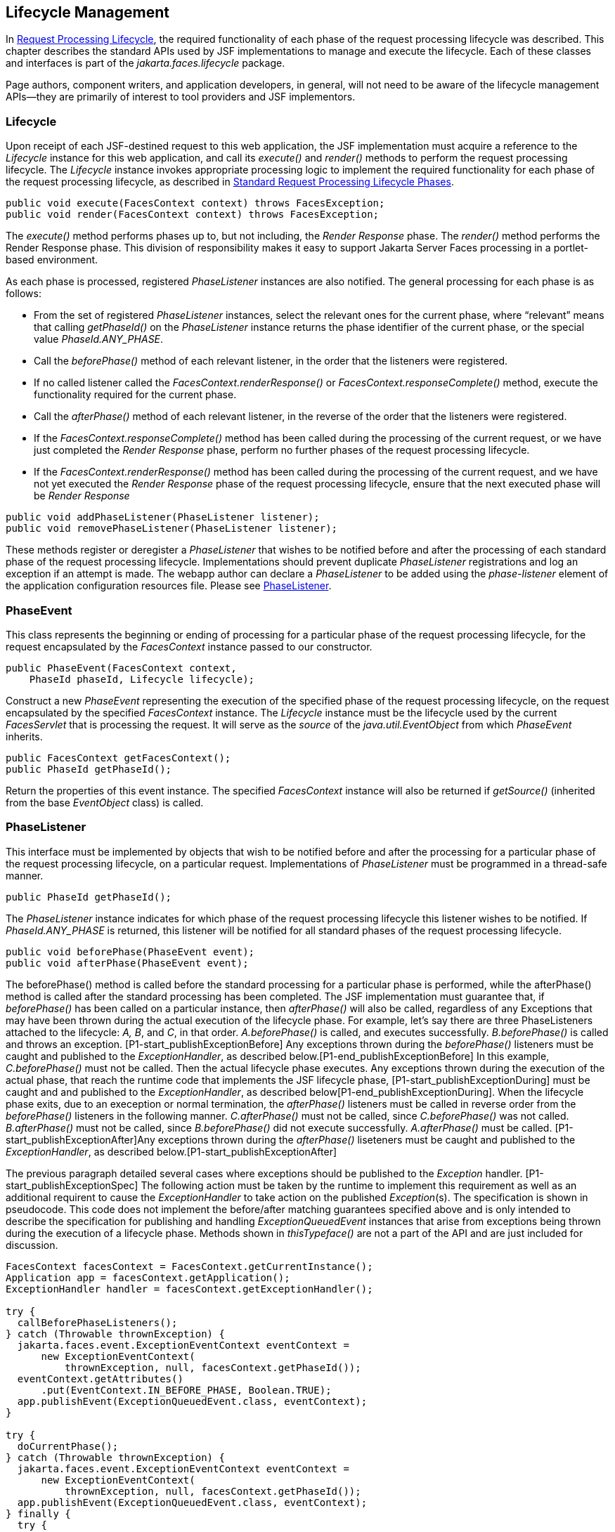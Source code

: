 == Lifecycle Management

In <<a369, Request
Processing Lifecycle>>, the required functionality of each phase of the
request processing lifecycle was described. This chapter describes the
standard APIs used by JSF implementations to manage and execute the
lifecycle. Each of these classes and interfaces is part of the
_jakarta.faces.lifecycle_ package.

Page authors, component writers, and
application developers, in general, will not need to be aware of the
lifecycle management APIs—they are primarily of interest to tool
providers and JSF implementors.

[[a6608]]
=== Lifecycle

Upon receipt of each JSF-destined request to
this web application, the JSF implementation must acquire a reference to
the _Lifecycle_ instance for this web application, and call its
_execute()_ and _render()_ methods to perform the request processing
lifecycle. The _Lifecycle_ instance invokes appropriate processing logic
to implement the required functionality for each phase of the request
processing lifecycle, as described in <<a401,
Standard Request Processing Lifecycle Phases>>.

[source,java]
----
public void execute(FacesContext context) throws FacesException;
public void render(FacesContext context) throws FacesException;
----

The _execute()_ method performs phases up to,
but not including, the _Render Response_ phase. The _render()_ method
performs the Render Response phase. This division of responsibility
makes it easy to support Jakarta Server Faces processing in a portlet-based
environment.

As each phase is processed, registered
_PhaseListener_ instances are also notified. The general processing for
each phase is as follows:

* From the set of registered _PhaseListener_
instances, select the relevant ones for the current phase, where
“relevant” means that calling _getPhaseId()_ on the _PhaseListener_
instance returns the phase identifier of the current phase, or the
special value _PhaseId.ANY_PHASE_.

* Call the _beforePhase()_ method of each
relevant listener, in the order that the listeners were registered.

* If no called listener called the
_FacesContext.renderResponse()_ or _FacesContext.responseComplete()_
method, execute the functionality required for the current phase.

* Call the _afterPhase()_ method of each
relevant listener, in the reverse of the order that the listeners were
registered.

* If the _FacesContext.responseComplete()_
method has been called during the processing of the current request, or
we have just completed the _Render Response_ phase, perform no further
phases of the request processing lifecycle.

* If the _FacesContext.renderResponse()_ method
has been called during the processing of the current request, and we
have not yet executed the _Render Response_ phase of the request
processing lifecycle, ensure that the next executed phase will be
_Render Response_

[source,java]
----
public void addPhaseListener(PhaseListener listener);
public void removePhaseListener(PhaseListener listener);
----

These methods register or deregister a
_PhaseListener_ that wishes to be notified before and after the
processing of each standard phase of the request processing lifecycle.
Implementations should prevent duplicate _PhaseListener_ registrations
and log an exception if an attempt is made. The webapp author can
declare a _PhaseListener_ to be added using the _phase-listener_ element
of the application configuration resources file. Please see
<<a6635, PhaseListener>>.


[[a6626]]
=== PhaseEvent

This class represents the beginning or ending
of processing for a particular phase of the request processing
lifecycle, for the request encapsulated by the _FacesContext_ instance
passed to our constructor.

[source,java]
----
public PhaseEvent(FacesContext context,
    PhaseId phaseId, Lifecycle lifecycle);
----

Construct a new _PhaseEvent_ representing the
execution of the specified phase of the request processing lifecycle, on
the request encapsulated by the specified _FacesContext_ instance. The
_Lifecycle_ instance must be the lifecycle used by the current
_FacesServlet_ that is processing the request. It will serve as the
_source_ of the _java.util.EventObject_ from which _PhaseEvent_
inherits.

[source,java]
----
public FacesContext getFacesContext();
public PhaseId getPhaseId();
----

Return the properties of this event instance.
The specified _FacesContext_ instance will also be returned if
_getSource()_ (inherited from the base _EventObject_ class) is called.


[[a6635]]
=== PhaseListener

This interface must be implemented by objects
that wish to be notified before and after the processing for a
particular phase of the request processing lifecycle, on a particular
request. Implementations of _PhaseListener_ must be programmed in a
thread-safe manner.

[source,java]
----
public PhaseId getPhaseId();
----

The _PhaseListener_ instance indicates for
which phase of the request processing lifecycle this listener wishes to
be notified. If _PhaseId.ANY_PHASE_ is returned, this listener will be
notified for all standard phases of the request processing lifecycle.

[source,java]
----
public void beforePhase(PhaseEvent event);
public void afterPhase(PhaseEvent event);
----

{empty}The beforePhase() method is called
before the standard processing for a particular phase is performed,
while the afterPhase() method is called after the standard processing
has been completed. The JSF implementation must guarantee that, if
_beforePhase()_ has been called on a particular instance, then
_afterPhase()_ will also be called, regardless of any Exceptions that
may have been thrown during the actual execution of the lifecycle phase.
For example, let’s say there are three PhaseListeners attached to the
lifecycle: _A, B_, and _C_, in that order. _A.beforePhase()_ is
called, and executes successfully. _B.beforePhase()_ is called and
throws an exception. [P1-start_publishExceptionBefore] Any exceptions
thrown during the _beforePhase()_ listeners must be caught and published
to the _ExceptionHandler_, as described
below.[P1-end_publishExceptionBefore] In this example, _C.beforePhase()_
must not be called. Then the actual lifecycle phase executes. Any
exceptions thrown during the execution of the actual phase, that reach
the runtime code that implements the JSF lifecycle phase,
[P1-start_publishExceptionDuring] must be caught and and published to
the _ExceptionHandler_, as described
below[P1-end_publishExceptionDuring]. When the lifecycle phase exits,
due to an exeception or normal termination, the _afterPhase()_ listeners
must be called in reverse order from the _beforePhase()_ listeners in
the following manner. _C.afterPhase()_ must not be called, since
_C.beforePhase()_ was not called. _B.afterPhase()_ must not be called,
since _B.beforePhase()_ did not execute successfully. _A.afterPhase()_
must be called. [P1-start_publishExceptionAfter]Any exceptions thrown
during the _afterPhase()_ liseteners must be caught and published to the
_ExceptionHandler_, as described below.[P1-start_publishExceptionAfter]

The previous paragraph detailed several cases
where exceptions should be published to the _Exception_ handler.
[P1-start_publishExceptionSpec] The following action must be taken by
the runtime to implement this requirement as well as an additional
requirent to cause the _ExceptionHandler_ to take action on the
published __Exception__(s). The specification is shown in pseudocode.
This code does not implement the before/after matching guarantees
specified above and is only intended to describe the specification for
publishing and handling _ExceptionQueuedEvent_ instances that arise from
exceptions being thrown during the execution of a lifecycle phase.
Methods shown in _thisTypeface()_ are not a part of the API and are just
included for discussion.

[source,java]
----
FacesContext facesContext = FacesContext.getCurrentInstance();
Application app = facesContext.getApplication();
ExceptionHandler handler = facesContext.getExceptionHandler();

try {
  callBeforePhaseListeners();
} catch (Throwable thrownException) {
  jakarta.faces.event.ExceptionEventContext eventContext =
      new ExceptionEventContext(
          thrownException, null, facesContext.getPhaseId());
  eventContext.getAttributes()
      .put(EventContext.IN_BEFORE_PHASE, Boolean.TRUE);
  app.publishEvent(ExceptionQueuedEvent.class, eventContext);
}

try {
  doCurrentPhase();
} catch (Throwable thrownException) {
  jakarta.faces.event.ExceptionEventContext eventContext =
      new ExceptionEventContext(
          thrownException, null, facesContext.getPhaseId());
  app.publishEvent(ExceptionQueuedEvent.class, eventContext);
} finally {
  try {
    callAfterPhaseListeners();
  } catch (Throwable thrownException) {
    jakarta.faces.event.ExceptionEventContext eventContext =
        new ExceptionEventContext(
            thrownException, null, facesContext.getPhaseId());
    eventContext.getAttributes()
        .put(EventContext.IN_AFTER_PHASE, Boolean.TRUE);
    app.publishEvent(ExceptionQueuedEvent.class, eventContext);
  }
  handler.handle();
}
----

body text.

{empty}[P1-end_publishExceptionSpec]

_PhaseListener_ implementations may affect
the remainder of the request processing lifecycle in several ways,
including:

* Calling _renderResponse()_ on the
_FacesContext_ instance for the current request, which will cause
control to transfer to the _Render Response_ phase of the request
processing lifecycle, once processing of the current phase is complete.

* Calling responseComplete() on the
FacesContext instance for the current request, which causes processing
of the request processing lifecycle to terminate once the current phase
is complete.


=== LifecycleFactory

A single instance of
_jakarta.faces.lifecycle.LifecycleFactory_ must be made available to each
JSF-based web application running in a servlet or portlet container. The
factory instance can be acquired by JSF implementations or by
application code, by executing:

[source,java]
----
LifecycleFactory factory = (LifecycleFactory)
    FactoryFinder.getFactory(FactoryFinder.LIFECYCLE_FACTORY);
----

The _LifecycleFactory_ implementation class
supports the following methods:

[source,java]
----
public void addLifecycle(String lifecycleId, Lifecycle lifecycle);
----

Register a new _Lifecycle_ instance under the
specified lifecycle identifier, and make it available via calls to the
_getLifecycle_ method for the remainder of the current web application’s
lifetime.

[source,java]
----
public Lifecycle getLifecycle(String lifecycleId);
----

The _LifecycleFactory_ implementation class
provides this method to create (if necessary) and return a _Lifecycle_
instance. All requests for the same lifecycle identifier from within the
same web application will return the same _Lifecycle_ instance, which
must be programmed in a thread-safe manner.

Every JSF implementation must provide a
_Lifecycle_ instance for a default lifecycle identifier that is
designated by the _String_ constant _LifecycleFactory.DEFAULT_LIFECYCLE_
. For advanced uses, a JSF implementation may support additional
lifecycle instances, named with unique lifecycle identifiers.

[source,java]
----
public Iterator<String> getLifecycleIds();
----

This method returns an iterator over the set
of lifecycle identifiers supported by this factory. This set must
include the value specified by _LifecycleFactory.DEFAULT_LIFECYCLE_.


